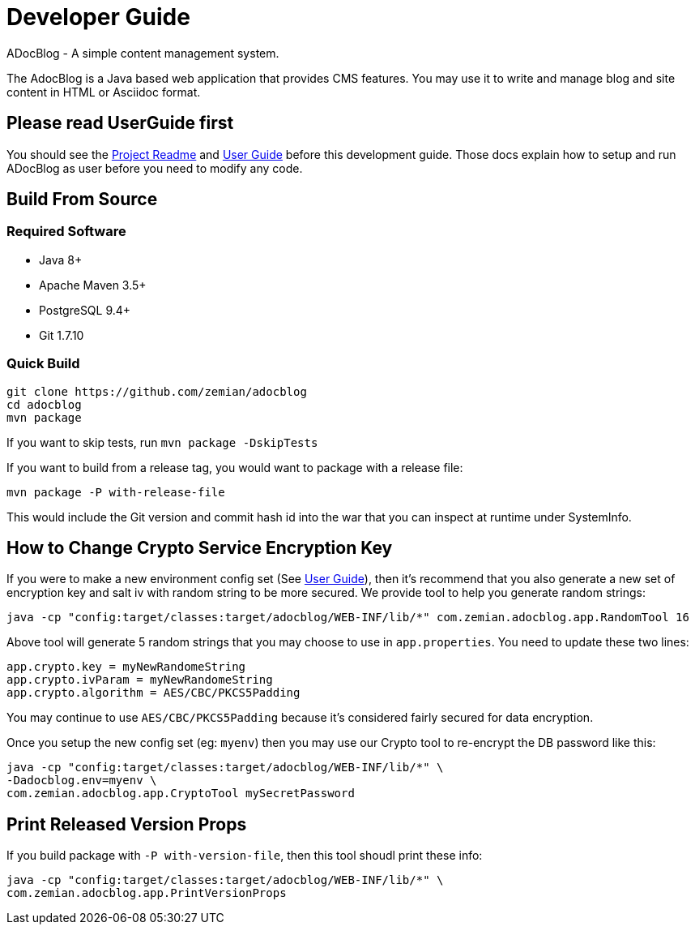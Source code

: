 = Developer Guide

ADocBlog - A simple content management system.

The AdocBlog is a Java based web application that provides
CMS features. You may use it to write and manage blog and
site content in HTML or Asciidoc format.

== Please read UserGuide first

You should see the link:../readme.adoc[Project Readme] and link:userguide.adoc[User Guide]
before this development guide. Those docs explain how to setup and run ADocBlog as user
before you need to modify any code.

== Build From Source

=== Required Software

* Java 8+
* Apache Maven 3.5+
* PostgreSQL 9.4+
* Git 1.7.10 +

=== Quick Build

	git clone https://github.com/zemian/adocblog
	cd adocblog
	mvn package

If you want to skip tests, run `mvn package -DskipTests`

If you want to build from a release tag, you would want to package with a release file:

  mvn package -P with-release-file

This would include the Git version and commit hash id into the war that you can inspect at
runtime under SystemInfo.

== How to Change Crypto Service Encryption Key

If you were to make a new environment config set (See link:userguide.adoc[User Guide]), then
it's recommend that you also generate a new set of encryption key and salt iv with random string
to be more secured. We provide tool to help you generate random strings:

	java -cp "config:target/classes:target/adocblog/WEB-INF/lib/*" com.zemian.adocblog.app.RandomTool 16

Above tool will generate 5 random strings that you may choose to use in `app.properties`. You need
to update these two lines:

	app.crypto.key = myNewRandomeString
	app.crypto.ivParam = myNewRandomeString
	app.crypto.algorithm = AES/CBC/PKCS5Padding

You may continue to use `AES/CBC/PKCS5Padding` because it's considered fairly secured for data
encryption.

Once you setup the new config set (eg: `myenv`) then you may use our Crypto tool to re-encrypt
the DB password like this:

	java -cp "config:target/classes:target/adocblog/WEB-INF/lib/*" \
	-Dadocblog.env=myenv \
	com.zemian.adocblog.app.CryptoTool mySecretPassword

== Print Released Version Props

If you build package with `-P with-version-file`, then this tool shoudl print these info:

	java -cp "config:target/classes:target/adocblog/WEB-INF/lib/*" \
	com.zemian.adocblog.app.PrintVersionProps
